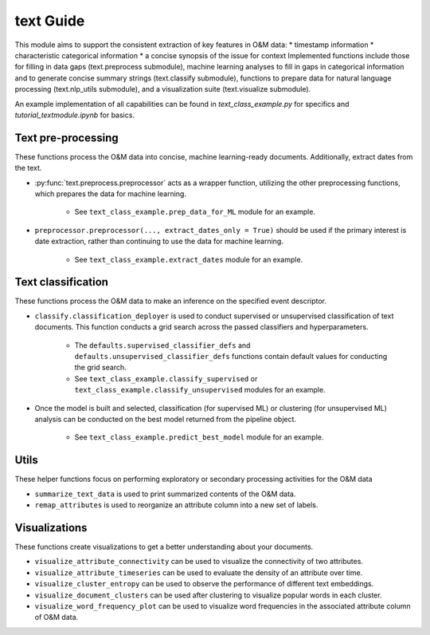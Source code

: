 text Guide
============

This module aims to support the consistent extraction of key features
in O&M data:
* timestamp information
* characteristic categorical information
* a concise synopsis of the issue for context
Implemented functions include those for filling in data gaps (text.preprocess submodule),
machine learning analyses to fill in gaps in categorical information and to
generate concise summary strings (text.classify submodule), functions
to prepare data for natural language processing (text.nlp_utils submodule),
and a visualization suite (text.visualize submodule).

An example implementation of all capabilities can be found in 
`text_class_example.py` for specifics and `tutorial_textmodule.ipynb` for basics.

Text pre-processing
^^^^^^^^^^^^^^^^^^^^^
These functions process the O&M data into concise, machine learning-ready documents. Additionally, extract dates from the text.

* :py:func:`text.preprocess.preprocessor` acts as a wrapper function, utilizing the other preprocessing functions, which prepares the data for machine learning. 

    * See ``text_class_example.prep_data_for_ML`` module for an example.

* ``preprocessor.preprocessor(..., extract_dates_only = True)`` should be used if the primary interest is date extraction,
  rather than continuing to use the data for machine learning.

    * See ``text_class_example.extract_dates`` module for an example.


Text classification
^^^^^^^^^^^^^^^^^^^^^
These functions process the O&M data to make an inference on the specified event descriptor.

* ``classify.classification_deployer`` is used to conduct supervised or unsupervised classification of text documents. 
  This function conducts a grid search across the passed classifiers and hyperparameters. 

    * The ``defaults.supervised_classifier_defs`` and ``defaults.unsupervised_classifier_defs`` 
      functions contain default values for conducting the grid search.
    
    * See ``text_class_example.classify_supervised`` or ``text_class_example.classify_unsupervised`` 
      modules for an example.

* Once the model is built and selected, classification (for supervised ML) 
  or clustering (for unsupervised ML) analysis can be conducted on the best model returned from the pipeline object.

    * See ``text_class_example.predict_best_model`` module for an example.


Utils
^^^^^^^^^^^^^^^^^^^^^
These helper functions focus on performing exploratory or secondary processing activities for the O&M data

*  ``summarize_text_data`` is used to print summarized contents of the O&M data.
*  ``remap_attributes`` is used to reorganize an attribute column into a new set of labels.

Visualizations
^^^^^^^^^^^^^^^^^^^^^
These functions create visualizations to get a better understanding about your documents.

*  ``visualize_attribute_connectivity`` can be used to visualize the connectivity of two attributes.
*  ``visualize_attribute_timeseries`` can be used to evaluate the density of an attribute over time. 
*  ``visualize_cluster_entropy`` can be used to observe the performance of different text embeddings.
*  ``visualize_document_clusters`` can be used after clustering to visualize popular words in each cluster.
*  ``visualize_word_frequency_plot`` can be used to visualize word frequencies in the associated attribute column of O&M data.
